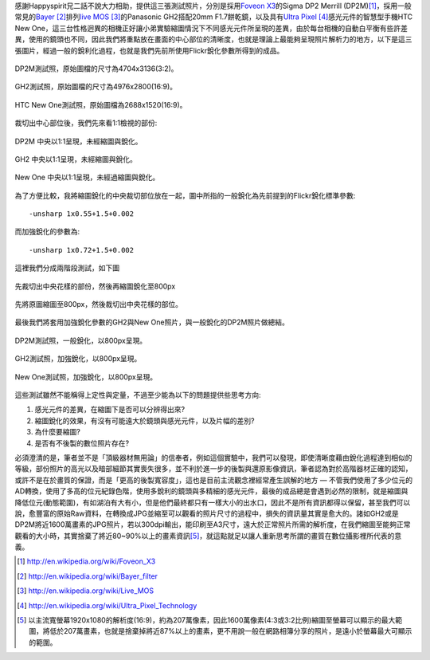 .. title: 感光元件的差異對縮圖的影響
.. slug: resize
.. date: 20130712 22:36:42
.. tags: 學習與閱讀
.. link: 
.. description: Created at 20130712 16:37:44
.. ===================================Metadata↑================================================
.. 記得加tags: 人生省思,流浪動物,生活日記,學習與閱讀,英文,mathjax,自由的程式人生,書寫人生,理財
.. 記得加slug(無副檔名)，會以slug內容作為檔名(html檔)，同時將對應的內容放到對應的標籤裡。
.. ===================================文章起始↓================================================
.. <body>

感謝Happyspirit兄二話不說大力相助，提供這三張測試照片，分別是採用\ `Foveon X3`_\ 的Sigma DP2 Merrill (DP2M)\ [#]_\ ，採用一般常見的\ `Bayer`_ [#]_\ 排列\ `live MOS`_ [#]_\ 的Panasonic GH2搭配20mm F1.7餅乾鏡，以及具有\ `Ultra Pixel`_ [#]_\ 感光元件的智慧型手機HTC New One，這三台性格迥異的相機正好讓小弟實驗縮圖情況下不同感光元件所呈現的差異，由於每台相機的自動白平衡有些許差異，使用的鏡頭也不同，因此我們將重點放在畫面的中心部位的清晰度，也就是理論上最能夠呈現照片解析力的地方，以下是這三張圖片，經過一般的銳利化過程，也就是我們先前所使用Flickr銳化參數所得到的成品。

.. figure:: ../../../arch_2013/files_2013/M43/sharpen/800_01_DP2M.jpg
   :target: ../../../arch_2013/files_2013/M43/sharpen/800_01_DP2M.jpg
   :align: center

   DP2M測試照，原始圖檔的尺寸為4704x3136(3:2)。

.. TEASER_END

.. figure:: ../../../arch_2013/files_2013/M43/sharpen/800_02_GH2_20mm.JPG
   :target: ../../../arch_2013/files_2013/M43/sharpen/800_02_GH2_20mm.JPG
   :align: center

   GH2測試照，原始圖檔的尺寸為4976x2800(16:9)。

.. figure:: ../../../arch_2013/files_2013/M43/sharpen/800_03_new_one.jpg
   :target: ../../../arch_2013/files_2013/M43/sharpen/800_03_new_one.jpg
   :align: center

   HTC New One測試照，原始圖檔為2688x1520(16:9)。


裁切出中心部位後，我們先來看1:1檢視的部份:

.. figure:: ../../../arch_2013/files_2013/M43/sharpen/DP2M_1_to_1.png
   :target: ../../../arch_2013/files_2013/M43/sharpen/DP2M_1_to_1.png
   :align: center

   DP2M 中央以1:1呈現，未經縮圖與銳化。

.. figure:: ../../../arch_2013/files_2013/M43/sharpen/GH2_1_to_1.png
   :target: ../../../arch_2013/files_2013/M43/sharpen/GH2_1_to_1.png
   :align: center

   GH2 中央以1:1呈現，未經縮圖與銳化。

.. figure:: ../../../arch_2013/files_2013/M43/sharpen/New_One_1_to_1.png
   :target: ../../../arch_2013/files_2013/M43/sharpen/New_One_1_to_1.png
   :align: center

   New One 中央以1:1呈現，未經過縮圖與銳化。

為了方便比較，我將縮圖銳化的中央裁切部位放在一起，圖中所指的一般銳化為先前提到的Flickr銳化標準參數::

    -unsharp 1x0.55+1.5+0.002

而加強銳化的參數為::

    -unsharp 1x0.72+1.5+0.002

這裡我們分成兩階段測試，如下圖

.. figure:: ../../../arch_2013/files_2013/M43/sharpen/Enhanced_sharpen_crop.png
   :target: ../../../arch_2013/files_2013/M43/sharpen/Enhanced_sharpen_crop.png
   :align: center

   先裁切出中央花樣的部份，然後再縮圖銳化至800px


.. figure:: ../../../arch_2013/files_2013/M43/sharpen/Enhanced_sharpen_zoom.png
   :target: ../../../arch_2013/files_2013/M43/sharpen/Enhanced_sharpen_zoom.png
   :align: center

   先將原圖縮圖至800px，然後裁切出中央花樣的部位。

最後我們將套用加強銳化參數的GH2與New One照片，與一般銳化的DP2M照片做總結。


.. figure:: ../../../arch_2013/files_2013/M43/sharpen/800_01_DP2M.jpg
   :target: ../../../arch_2013/files_2013/M43/sharpen/800_01_DP2M.jpg
   :align: center

   DP2M測試照，一般銳化，以800px呈現。

.. figure:: ../../../arch_2013/files_2013/M43/sharpen/800_02_GH2_20mm_sharpen.jpg
   :target: ../../../arch_2013/files_2013/M43/sharpen/800_02_GH2_20mm_sharpen.jpg
   :align: center

   GH2測試照，加強銳化，以800px呈現。


.. figure:: ../../../arch_2013/files_2013/M43/sharpen/800_03_new_one_sharpen.jpg
   :target: ../../../arch_2013/files_2013/M43/sharpen/800_03_new_one_sharpen.jpg
   :align: center 

   New One測試照，加強銳化，以800px呈現。

這些測試雖然不能稱得上定性與定量，不過至少能為以下的問題提供些思考方向:

#. 感光元件的差異，在縮圖下是否可以分辨得出來?
#. 縮圖銳化的效果，有沒有可能遠大於鏡頭與感光元件，以及片幅的差別?
#. 為什麼要縮圖?
#. 是否有不後製的數位照片存在?

必須澄清的是，筆者並不是「頂級器材無用論」的信奉者，例如這個實驗中，我們可以發現，即使清晰度藉由銳化過程達到相似的等級，部份照片的高光以及暗部細節其實喪失很多，並不利於進一步的後製與還原影像資訊，筆者認為對於高階器材正確的認知，或許不是在於畫質的保證，而是「更高的後製寬容度」，這也是目前主流觀念裡經常產生誤解的地方 ― 不管我們使用了多少位元的AD轉換，使用了多高的位元紀錄色階，使用多銳利的鏡頭與多精細的感光元件，最後的成品總是會遇到必然的限制，就是縮圖與降低位元(動態範圍)，有如湖泊有大有小，但是他們最終都只有一樣大小的出水口，因此不是所有資訊都得以保留，甚至我們可以說，愈豐富的原始Raw資料，在轉換成JPG並縮至可以觀看的照片尺寸的過程中，損失的資訊量其實是愈大的。諸如GH2或是DP2M將近1600萬畫素的JPG照片，若以300dpi輸出，能印刷至A3尺寸，遠大於正常照片所需的解析度，在我們縮圖至能夠正常觀看的大小時，其實捨棄了將近80~90%以上的畫素資訊\ [#]_\ ，就這點就足以讓人重新思考所謂的畫質在數位攝影裡所代表的意義。

.. </body>
.. <url>

.. _Foveon X3: http://en.wikipedia.org/wiki/Foveon_X3

.. _Bayer: http://en.wikipedia.org/wiki/Bayer_filter

.. _live Mos: http://en.wikipedia.org/wiki/Live_MOS

.. _Ultra Pixel: http://en.wikipedia.org/wiki/Ultra_Pixel_Technology

.. </url>
.. <footnote>

.. [#] http://en.wikipedia.org/wiki/Foveon_X3

.. [#] http://en.wikipedia.org/wiki/Bayer_filter

.. [#] http://en.wikipedia.org/wiki/Live_MOS

.. [#] http://en.wikipedia.org/wiki/Ultra_Pixel_Technology

.. [#] 以主流寬螢幕1920x1080的解析度(16:9)，約為207萬像素，因此1600萬像素(4:3或3:2比例)縮圖至螢幕可以顯示的最大範圍，將低於207萬畫素，也就是捨棄掉將近87%以上的畫素，更不用說一般在網路相簿分享的照片，是遠小於螢幕最大可顯示的範圍。

.. </footnote>
.. <citation>



.. </citation>
.. ===================================文章結束↑/語法備忘錄↓====================================
.. 格式1: 粗體(**字串**)  斜體(*字串*)  大字(\ :big:`字串`\ )  小字(\ :small:`字串`\ )
.. 格式2: 上標(\ :sup:`字串`\ )  下標(\ :sub:`字串`\ )  ``去除格式字串``
.. 項目: #. (換行) #.　或是a. (換行) #. 或是I(i). 換行 #.  或是*. -. +. 子項目前面要多空一格
.. 插入teaser分頁: .. TEASER_END
.. 插入latex數學: 段落裡加入\ :math:`latex數學`\ 語法，或獨立行.. math:: (換行) Latex數學
.. 插入figure: .. figure:: 路徑(換):width: 寬度(換):align: left(換):target: 路徑(空行對齊)圖標
.. 插入slides: .. slides:: (空一行) 圖擋路徑1 (換行) 圖擋路徑2 ... (空一行)
.. 插入youtube: ..youtube:: 影片的hash string
.. 插入url: 段落裡加入\ `連結字串`_\  URL區加上對應的.. _連結字串: 網址 (儘量用這個)
.. 插入直接url: \ `連結字串` <網址或路徑>`_ \    (包含< >)
.. 插入footnote: 段落裡加入\ [#]_\ 註腳    註腳區加上對應順序排列.. [#] 註腳內容
.. 插入citation: 段落裡加入\ [引用字串]_\ 名字字串  引用區加上.. [引用字串] 引用內容
.. 插入sidebar: ..sidebar:: (空一行) 內容
.. 插入contents: ..contents:: (換行) :depth: 目錄深入第幾層
.. 插入原始文字區塊: 在段落尾端使用:: (空一行) 內容 (空一行)
.. 插入本機的程式碼: ..listing:: 放在listings目錄裡的程式碼檔名 (讓原始碼跟隨網站) 
.. 插入特定原始碼: ..code::python (或cpp) (換行) :number-lines: (把程式碼行數列出)
.. 插入gist: ..gist:: gist編號 (要先到github的gist裡貼上程式代碼) 
.. ============================================================================================
